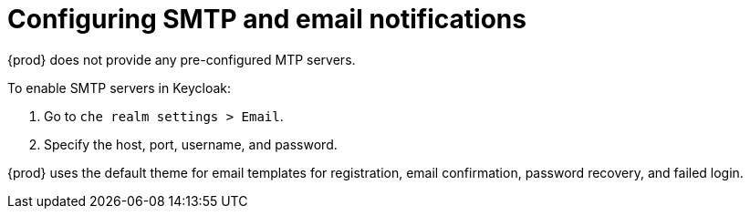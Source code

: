 // configuring-authorization

[id="configuring-smtp-and-email-notifications"]
= Configuring SMTP and email notifications

{prod} does not provide any pre-configured MTP servers.

To enable SMTP servers in Keycloak:

. Go to `che realm settings > Email`.

. Specify the host, port, username, and password.

{prod} uses the default theme for email templates for registration, email confirmation, password recovery, and failed login.
